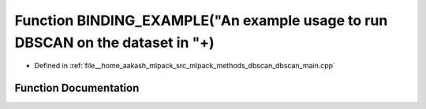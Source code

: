 .. _exhale_function_dbscan__main_8cpp_1a82d3604400e99c94d96ec102bc9a076a:

Function BINDING_EXAMPLE("An example usage to run DBSCAN on the dataset in "+)
==============================================================================

- Defined in :ref:`file__home_aakash_mlpack_src_mlpack_methods_dbscan_dbscan_main.cpp`


Function Documentation
----------------------


.. doxygenfunction:: BINDING_EXAMPLE("An example usage to run DBSCAN on the dataset in "+)
